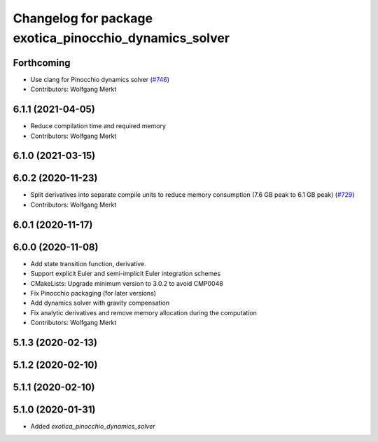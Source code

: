 ^^^^^^^^^^^^^^^^^^^^^^^^^^^^^^^^^^^^^^^^^^^^^^^^^^^^^^^
Changelog for package exotica_pinocchio_dynamics_solver
^^^^^^^^^^^^^^^^^^^^^^^^^^^^^^^^^^^^^^^^^^^^^^^^^^^^^^^

Forthcoming
-----------
* Use clang for Pinocchio dynamics solver (`#746 <https://github.com/ipab-slmc/exotica/issues/746>`_)
* Contributors: Wolfgang Merkt

6.1.1 (2021-04-05)
------------------
* Reduce compilation time and required memory
* Contributors: Wolfgang Merkt

6.1.0 (2021-03-15)
------------------

6.0.2 (2020-11-23)
------------------
* Split derivatives into separate compile units to reduce memory consumption (7.6 GB peak to 6.1 GB peak) (`#729 <https://github.com/ipab-slmc/exotica/issues/729>`_)
* Contributors: Wolfgang Merkt

6.0.1 (2020-11-17)
------------------

6.0.0 (2020-11-08)
------------------
* Add state transition function, derivative.
* Support explicit Euler and semi-implicit Euler integration schemes
* CMakeLists: Upgrade minimum version to 3.0.2 to avoid CMP0048
* Fix Pinocchio packaging (for later versions)
* Add dynamics solver with gravity compensation
* Fix analytic derivatives and remove memory allocation during the computation
* Contributors: Wolfgang Merkt

5.1.3 (2020-02-13)
------------------

5.1.2 (2020-02-10)
------------------

5.1.1 (2020-02-10)
------------------

5.1.0 (2020-01-31)
------------------
* Added `exotica_pinocchio_dynamics_solver`
